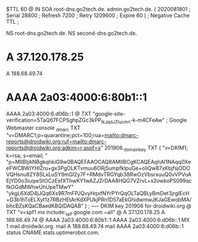 $TTL 60
@       IN      SOA     root-dns.go2tech.de. admin.go2tech.de. (
                     2020081801         ; Serial
                          28800         ; Refresh
                           7200         ; Retry
                        1209600         ; Expire
                             60 )       ; Negative Cache TTL
;

                  NS      root-dns.go2tech.de.
                  NS      second-dns.go2tech.de.

*                 A       37.120.178.25
                  A       188.68.49.74
*                 AAAA    2a03:4000:6:80b1::1
                  AAAA    2a03:4000:6:d06b::1
@                 TXT     "google-site-verification=5TaQ67FCPSghpZGc3kPP_IkJqdJZIucmn-k-m4CFeAw" ; Google Webmaster console
_dmarc            TXT     "v=DMARC1;p=quarantine;pct=100;rua=mailto:dmarc-reports@droidwiki.org;ruf=mailto:dmarc-reports@droidwiki.org;adkim=r;aspf=s"
201906._domainkey TXT     ( "v=DKIM1; k=rsa; s=email; "
      "p=MIIBIjANBgkqhkiG9w0BAQEFAAOCAQ8AMIIBCgKCAQEAqhAI1NAqq0XeeFWCBWIYHIZru+gx3PgOLKTvmuu6ORj5umpfklpuGe+oIiQw87xKbjfsjODOVQHsnu82Y8SLxLuSY9mGl2y7F+RMdvTRGYqb38RwOzVbsrxuuQ0vVPVoAEjYD0o3iuqwStOCzEsfXThwKY1wAZJZrDAA8HQG7VZrvL+s2owkoPS099acfkGGdMWhwUhUpeTMwY"
      "ykgL6XdD4jJQq6Xs9R7mFPJQvyHqxfNYrPYrQqOLTaQBLyBmDet3jrgIEcH+G3b1hToELXyt1z7RBzHEtArKdXPUkjPRn1D57aEkGhidwmwJKJaGEwobMA/bhcBZsKQaCBaedKBQIDAQAB" )  ; ----- DKIM key 201906 for droidwiki.org
@                 TXT     "v=spf1 mx include:_spf.google.com ~all"
@                 A       37.120.178.25
                  A       188.68.49.74
@                 AAAA    2a03:4000:6:80b1::1
                  AAAA    2a03:4000:6:d06b::1
                  MX 1    mail.droidwiki.org.
mail              A       188.68.49.74
mail              AAAA    2a03:4000:6:d06b::1
status            CNAME   stats.uptimerobot.com.
